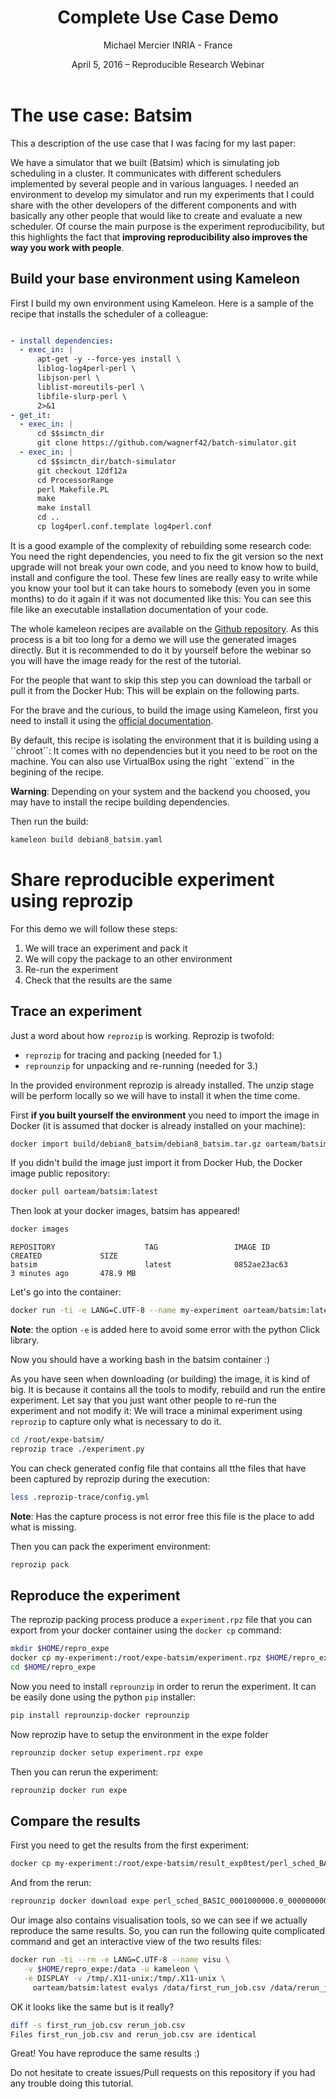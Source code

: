 #+TITLE: Complete Use Case Demo
#+AUTHOR: Michael Mercier\newline INRIA - France
#+DATE: April 5, 2016 -- Reproducible Research Webinar \mylogos

* The use case: Batsim

This a description of the use case that I was facing for my last paper:

We have a simulator that we built (Batsim) which is simulating job scheduling
in a cluster. It communicates with different schedulers implemented by
several people and in various languages. I needed an environment to
develop my simulator and run my experiments that I could share with the
other developers of the different components and with basically
any other people that would like to create and evaluate a new
scheduler. Of course the main purpose is the experiment reproducibility, but
this highlights the fact that *improving reproducibility also improves the
way you work with people*.

** Build your base environment using Kameleon

First I build my own environment using Kameleon. Here is a sample of the recipe
that installs the scheduler of a colleague:
#+BEGIN_SRC yaml

- install dependencies:
  - exec_in: |
      apt-get -y --force-yes install \
      liblog-log4perl-perl \
      libjson-perl \
      liblist-moreutils-perl \
      libfile-slurp-perl \
      2>&1
- get_it:
  - exec_in: |
      cd $$simctn_dir
      git clone https://github.com/wagnerf42/batch-simulator.git
  - exec_in: |
      cd $$simctn_dir/batch-simulator
      git checkout 12df12a
      cd ProcessorRange
      perl Makefile.PL
      make
      make install
      cd ..
      cp log4perl.conf.template log4perl.conf

#+END_SRC

It is a good example of the complexity of rebuilding some research code: You
need the right dependencies, you need to fix the git version so the next
upgrade will not break your own code, and you need to know how to build,
install and configure the tool. These few lines are really easy to write
while you know your tool but it can take hours to somebody (even you in
some months) to do it again if it was not documented like this: You can
see this file like an executable installation documentation of your code.

The whole kameleon recipes are available on the
    [[https://github.com/oar-team/batsim-env-recipes][Github repository]].
As this process is a bit too long for a demo we will use the generated images
directly. But it is recommended to do it by yourself before the webinar so you
will have the image ready for the rest of the tutorial.

For the people that want to skip this step you can download the tarball or pull
it from the Docker Hub: This will be explain on the following parts.

For the brave and the curious, to build the image using Kameleon, first you
need to install it using the [[http://kameleon.imag.fr/installation.html][official documentation]].

By default, this recipe is isolating the environment that it is building
using a ``chroot``: It comes with no dependencies but it you need to be root
on the machine. You can also use VirtualBox using the right ``extend`` in the
begining of the recipe.

*Warning*: Depending on your system and the backend you choosed, you may have
to install the recipe building  dependencies.

Then run the build:
#+BEGIN_SRC sh
    kameleon build debian8_batsim.yaml
#+END_SRC

* Share reproducible experiment using reprozip

For this demo we will follow these steps:
1. We will trace an experiment and pack it
2. We will copy the package to an other environment
3. Re-run the experiment
4. Check that the results are the same

** Trace an experiment

Just a word about how =reprozip= is working. Reprozip is twofold:
   - =reprozip= for tracing and packing (needed for 1.)
   - =reprounzip= for unpacking and re-running (needed for 3.)

In the provided environment reprozip is already installed. The unzip stage
will be perform locally so we will have to install it when the time come.

First *if you built yourself the environment* you need to import the image in
Docker (it is assumed that docker is already installed on your machine):
#+BEGIN_SRC sh
docker import build/debian8_batsim/debian8_batsim.tar.gz oarteam/batsim:latest
#+END_SRC
If you didn't build the image just import it from Docker Hub, the Docker image public repository:
#+BEGIN_SRC sh
docker pull oarteam/batsim:latest
#+END_SRC

Then look at your docker images, batsim has appeared!
#+BEGIN_SRC sh
docker images
#+END_SRC

#+BEGIN_EXAMPLE
REPOSITORY                    TAG                 IMAGE ID            CREATED             SIZE
batsim                        latest              0852ae23ac63        3 minutes ago       478.9 MB
#+END_EXAMPLE

Let's go into the container:
#+BEGIN_SRC sh
docker run -ti -e LANG=C.UTF-8 --name my-experiment oarteam/batsim:latest /bin/bash
#+END_SRC

*Note*: the option =-e= is added here to avoid some error with the python Click library.

Now you should have a working bash in the batsim container :)

As you have seen when downloading (or building) the image, it is kind of big.
It is because it contains all the tools to modify, rebuild and run the entire
experiment. Let say that you just want other people to re-run the experiment
and not modify it: We will trace a minimal experiment using =reprozip= to
capture only what is necessary to do it.

#+BEGIN_SRC sh
cd /root/expe-batsim/
reprozip trace ./experiment.py
#+END_SRC

You can check generated config file that contains all tthe files that have been
captured by reprozip during the execution:
#+BEGIN_SRC sh
less .reprozip-trace/config.yml
#+END_SRC
*Note*: Has the capture process is not error free this file is the place to add
what is missing.

Then you can pack the experiment environment:
#+BEGIN_SRC sh
reprozip pack
#+END_SRC

** Reproduce the experiment

The reprozip packing process produce a =experiment.rpz= file that you can
export from your docker container using the =docker cp= command:
#+BEGIN_SRC sh
mkdir $HOME/repro_expe
docker cp my-experiment:/root/expe-batsim/experiment.rpz $HOME/repro_expe
cd $HOME/repro_expe
#+END_SRC

Now you need to install =reprounzip= in order to rerun the experiment. It can
be easily done using the python =pip= installer:
#+BEGIN_SRC sh
pip install reprounzip-docker reprounzip
#+END_SRC

Now reprozip have to setup the environment in the expe folder
#+BEGIN_SRC sh
reprounzip docker setup experiment.rpz expe
#+END_SRC

Then you can rerun the experiment:
#+BEGIN_SRC sh
reprounzip docker run expe
#+END_SRC

** Compare the results

First you need to get the results from the first experiment:
#+BEGIN_SRC sh
docker cp my-experiment:/root/expe-batsim/result_exp0test/perl_sched_BASIC_0001000000.0_0000000000.0_000_jobs.csv ./first_run_job.csv
#+END_SRC

And from the rerun:
#+BEGIN_SRC sh
reprounzip docker download expe perl_sched_BASIC_0001000000.0_0000000000.0_000_jobs.csv:rerun_job.csv
#+END_SRC

Our image also contains visualisation tools, so we can see if we actually
reproduce the same results. So, you can run the following quite complicated
command and get an interactive view of the two results files:
#+BEGIN_SRC sh
docker run -ti --rm -e LANG=C.UTF-8 --name visu \
   -v $HOME/repro_expe:/data -u kameleon \
   -e DISPLAY -v /tmp/.X11-unix:/tmp/.X11-unix \
     oarteam/batsim:latest evalys /data/first_run_job.csv /data/rerun_job.csv
#+END_SRC

OK it looks like the same but is it really?
#+BEGIN_SRC sh
diff -s first_run_job.csv rerun_job.csv
Files first_run_job.csv and rerun_job.csv are identical
#+END_SRC

Great! You have reproduce the same results :)

Do not hesitate to create issues/Pull requests on this repository if you had
any trouble doing this tutorial.
